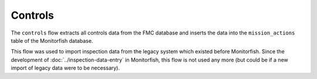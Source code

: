 ========
Controls
========

The ``controls`` flow extracts all controls data from the FMC database and inserts 
the data into the ``mission_actions`` table of the Monitorfish database.

This flow was used to import inspection data from the legacy system which existed before Monitorfish. 
Since the development of :doc:`../inspection-data-entry` in Monitorfish, this flow is not used any more (but could be if a new import of legacy data were to be necessary).